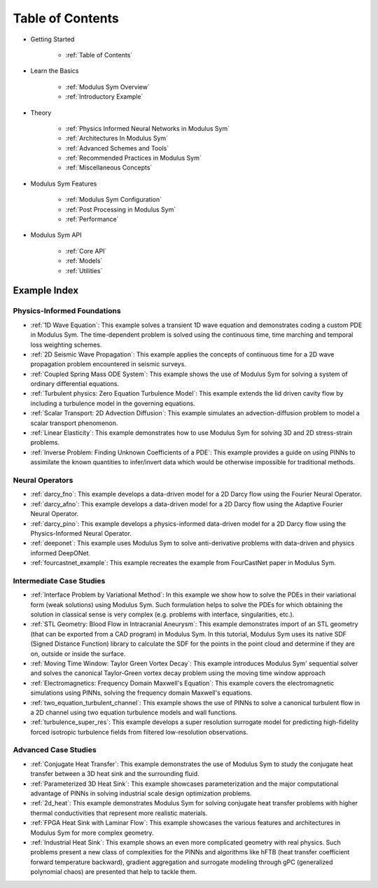 
Table of Contents
==================

* Getting Started

    * :ref:`Table of Contents`

* Learn the Basics

    * :ref:`Modulus Sym Overview`
    * :ref:`Introductory Example`

* Theory

    * :ref:`Physics Informed Neural Networks in Modulus Sym`
    * :ref:`Architectures In Modulus Sym`
    * :ref:`Advanced Schemes and Tools`
    * :ref:`Recommended Practices in Modulus Sym`
    * :ref:`Miscellaneous Concepts`

* Modulus Sym Features

    * :ref:`Modulus Sym Configuration`
    * :ref:`Post Processing in Modulus Sym`
    * :ref:`Performance`

* Modulus Sym API

    * :ref:`Core API`
    * :ref:`Models`
    * :ref:`Utilities`

Example Index
----------------

Physics-Informed Foundations
^^^^^^^^^^^^^^^^^^^^^^^^^^^^

* :ref:`1D Wave Equation`:  This example solves a transient 1D wave equation and demonstrates coding a custom PDE in Modulus Sym. The time-dependent problem is solved using the continuous time, time marching and temporal loss weighting schemes.

* :ref:`2D Seismic Wave Propagation`: This example applies the concepts of continuous time for a 2D wave propagation problem encountered in seismic surveys.

* :ref:`Coupled Spring Mass ODE System`: This example shows the use of Modulus Sym for solving a system of ordinary differential equations.

* :ref:`Turbulent physics: Zero Equation Turbulence Model`: This example extends the lid driven cavity flow by including a turbulence model in the governing equations.

* :ref:`Scalar Transport: 2D Advection Diffusion`: This example simulates an advection-diffusion problem to model a scalar transport phenomenon.

* :ref:`Linear Elasticity`: This example demonstrates how to use Modulus Sym for solving 3D and 2D stress-strain problems.

* :ref:`Inverse Problem: Finding Unknown Coefficients of a PDE`: This example provides a guide on using PINNs to assimilate the known quantities to infer/invert data which would be otherwise impossible for traditional methods.

Neural Operators
^^^^^^^^^^^^^^^^^^^^^^^^^^^^

* :ref:`darcy_fno`: This example develops a data-driven model for a 2D Darcy flow using the Fourier Neural Operator.

* :ref:`darcy_afno`: This example develops a data-driven model for a 2D Darcy flow using the Adaptive Fourier Neural Operator.

* :ref:`darcy_pino`: This example develops a physics-informed data-driven model for a 2D Darcy flow using the Physics-Informed Neural Operator.

* :ref:`deeponet`: This example uses Modulus Sym to solve anti-derivative problems with data-driven and physics informed DeepONet.

* :ref:`fourcastnet_example`: This example recreates the example from FourCastNet paper in Modulus Sym.

Intermediate Case Studies
^^^^^^^^^^^^^^^^^^^^^^^^^^^^

* :ref:`Interface Problem by Variational Method`: In this example we show how to solve the PDEs in their variational form (weak solutions) using Modulus Sym. Such formulation helps to solve the PDEs for which obtaining the solution in classical sense is very complex (e.g. problems with interface, singularities, etc.).

* :ref:`STL Geometry: Blood Flow in Intracranial Aneurysm`: This example demonstrates import of an STL geometry (that can be exported from a CAD program) in Modulus Sym. In this tutorial, Modulus Sym uses its native SDF (Signed Distance Function) library to calculate the SDF for the points in the point cloud and determine if they are on, outside or inside the surface.

* :ref:`Moving Time Window: Taylor Green Vortex Decay`: This example introduces Modulus Sym' sequential solver and solves the canonical Taylor-Green vortex decay problem using the moving time window approach

* :ref:`Electromagnetics: Frequency Domain Maxwell's Equation`: This example covers the electromagnetic simulations using PINNs, solving the frequency domain Maxwell's equations.

* :ref:`two_equation_turbulent_channel`: This example shows the use of PINNs to solve a canonical turbulent flow in a 2D channel using two equation turbulence models and wall functions.

* :ref:`turbulence_super_res`: This example develops a super resolution surrogate model for predicting high-fidelity forced isotropic turbulence fields from filtered low-resolution observations.

Advanced Case Studies
^^^^^^^^^^^^^^^^^^^^^^^^^^^^

* :ref:`Conjugate Heat Transfer`: This example demonstrates the use of Modulus Sym to study the conjugate heat transfer between a 3D heat sink and the surrounding fluid. 

* :ref:`Parameterized 3D Heat Sink`: This example showcases parameterization and the major computational advantage of PINNs in solving industrial scale design optimization problems.

* :ref:`2d_heat`: This example demonstrates Modulus Sym for solving conjugate heat transfer problems with higher thermal conductivities that represent more realistic materials. 

* :ref:`FPGA Heat Sink with Laminar Flow`: This example showcases the various features and architectures in Modulus Sym for more complex geometry.

* :ref:`Industrial Heat Sink`: This example shows an even more complicated geometry with real physics. Such problems present a new class of complexities for the PINNs and algorithms like hFTB (heat transfer coefficient forward temperature backward), gradient aggregation and surrogate modeling through gPC (generalized polynomial chaos) are presented that help to tackle them.
